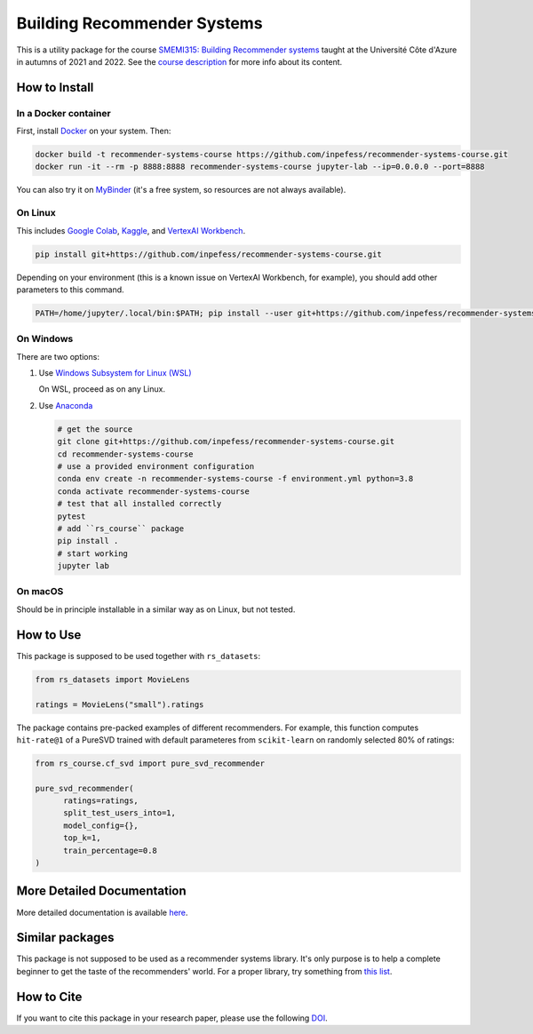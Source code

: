 ..
  Copyright 2021-2023 Boris Shminke

  Licensed under the Apache License, Version 2.0 (the "License");
  you may not use this file except in compliance with the License.
  You may obtain a copy of the License at

      https://www.apache.org/licenses/LICENSE-2.0

  Unless required by applicable law or agreed to in writing, software
  distributed under the License is distributed on an "AS IS" BASIS,
  WITHOUT WARRANTIES OR CONDITIONS OF ANY KIND, either express or implied.
  See the License for the specific language governing permissions and
  limitations under the License.

============================
Building Recommender Systems
============================

|Binder|\ |CircleCI|\ |AppveyorCI|\ |Documentation Status|\ |codecov|\ |Zenodo|

This is a utility package for the course `SMEMI315: Building
Recommender systems
<https://syllabus.univ-cotedazur.fr/fr/course/router-light/SMEMI315>`__
taught at the Université Côte d'Azure in autumns of 2021 and 2022.
See the `course description
<https://recommender-systems-course.rtfd.io/en/latest/course-desc.html>`__
for more info about its content.

How to Install
==============

In a Docker container
----------------------

First, install `Docker <https://docs.docker.com/get-docker/>`__ on your system. Then:

.. code:: sh

   docker build -t recommender-systems-course https://github.com/inpefess/recommender-systems-course.git
   docker run -it --rm -p 8888:8888 recommender-systems-course jupyter-lab --ip=0.0.0.0 --port=8888


You can also try it on `MyBinder
<https://mybinder.org/v2/gh/inpefess/recommender-systems-course/HEAD?labpath=notebooks/usage-example.ipynb>`__
(it's a free system, so resources are not always available).
   
On Linux
---------

This includes `Google Colab <https://colab.research.google.com/>`__,
`Kaggle <https://www.kaggle.com/docs/notebooks>`__, and `VertexAI
Workbench <https://cloud.google.com/vertex-ai-workbench>`__.

.. code:: sh

   pip install git+https://github.com/inpefess/recommender-systems-course.git

Depending on your environment (this is a known issue on VertexAI
Workbench, for example), you should add other parameters to this
command.
   
.. code:: sh
	  
   PATH=/home/jupyter/.local/bin:$PATH; pip install --user git+https://github.com/inpefess/recommender-systems-course.git

On Windows
-----------

There are two options:

#. Use `Windows Subsystem for Linux (WSL) <https://docs.microsoft.com/en-us/windows/wsl/about#main>`__
   
   On WSL, proceed as on any Linux.

#. Use `Anaconda <https://conda.io/en/latest/miniconda.html>`__

   .. code:: sh

      # get the source
      git clone git+https://github.com/inpefess/recommender-systems-course.git
      cd recommender-systems-course
      # use a provided environment configuration
      conda env create -n recommender-systems-course -f environment.yml python=3.8
      conda activate recommender-systems-course
      # test that all installed correctly
      pytest
      # add ``rs_course`` package
      pip install .
      # start working
      jupyter lab

On macOS
---------

Should be in principle installable in a similar way as on
Linux, but not tested.

How to Use
===========

This package is supposed to be used together with ``rs_datasets``:

.. code:: python

    from rs_datasets import MovieLens

    ratings = MovieLens("small").ratings

The package contains pre-packed examples of different recommenders.
For example, this function computes ``hit-rate@1`` of a PureSVD
trained with default parameteres from ``scikit-learn`` on randomly
selected 80% of ratings:

.. code:: python

    from rs_course.cf_svd import pure_svd_recommender
    
    pure_svd_recommender(
	  ratings=ratings,
	  split_test_users_into=1,
	  model_config={},
	  top_k=1,
	  train_percentage=0.8
    )

More Detailed Documentation
============================

More detailed documentation is available `here
<https://recommender-systems-course.rtfd.io>`__.

Similar packages
=================

This package is not supposed to be used as a recommender systems
library. It's only purpose is to help a complete beginner to get the
taste of the recommenders' world. For a proper library, try something
from `this list <https://github.com/Darel13712/recsys_libraries>`__.

How to Cite
============

If you want to cite this package in your research paper, please use the following `DOI <https://doi.org/10.5281/zenodo.7096595>`__.

.. |CircleCI| image:: https://circleci.com/gh/inpefess/recommender-systems-course.svg?style=svg
   :target: https://circleci.com/gh/inpefess/recommender-systems-course
.. |Documentation Status| image:: https://readthedocs.org/projects/recommender-systems-course/badge/?version=latest
   :target: https://recommender-systems-course.readthedocs.io/en/latest/?badge=latest
.. |codecov| image:: https://codecov.io/gh/inpefess/recommender-systems-course/branch/master/graph/badge.svg
   :target: https://codecov.io/gh/inpefess/recommender-systems-course
.. |AppveyorCI| image:: https://ci.appveyor.com/api/projects/status/32ws0aamvby6mc6o?svg=true
   :target: https://ci.appveyor.com/project/inpefess/recommender-systems-course
.. |Zenodo| image:: https://zenodo.org/badge/DOI/10.5281/zenodo.7096596.svg
   :target: https://doi.org/10.5281/zenodo.7096595
.. |Binder| image:: https://mybinder.org/static/images/badge_logo.svg
   :target: https://mybinder.org/v2/gh/inpefess/recommender-systems-course/HEAD?labpath=notebooks/usage-example.ipynb
